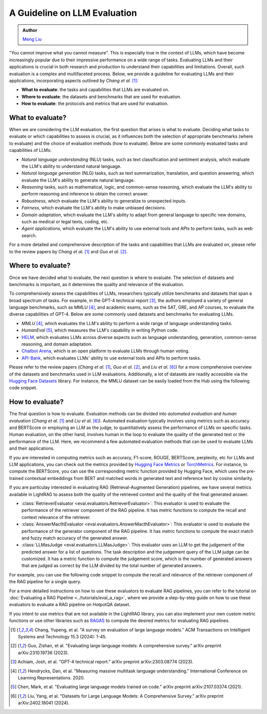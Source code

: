 A Guideline on LLM Evaluation
====================================

.. admonition:: Author
   :class: highlight

   `Meng Liu <https://github.com/mengliu1998>`_

"You cannot improve what you cannot measure". This is especially true in the context of LLMs, which have become increasingly popular due to their impressive performance on a wide range of tasks. Evaluating LLMs and their applications is crucial in both research and production to understand their capabilities and limitations.
Overall, such evaluation is a complex and multifaceted process. Below, we provide a guideline for evaluating LLMs and their applications, incorporating aspects outlined by *Chang et al.* [1]_:

* **What to evaluate**: the tasks and capabilities that LLMs are evaluated on.
* **Where to evaluate**: the datasets and benchmarks that are used for evaluation.
* **How to evaluate**: the protocols and metrics that are used for evaluation.


What to evaluate?
------------------------------------------
When we are considering the LLM evaluation, the first question that arises is what to evaluate. Deciding what tasks to evaluate or which capabilities to assess is crucial, as it influences both the selection of appropriate benchmarks (where to evaluate) and the choice of evaluation methods (how to evaluate). Below are some commonly evaluated tasks and capabilities of LLMs:

* *Natural language understanding* (NLU) tasks, such as text classification and sentiment analysis, which evaluate the LLM's ability to understand natural language.
* *Natural language generation* (NLG) tasks, such as text summarization, translation, and question answering, which evaluate the LLM's ability to generate natural language.
* *Reasoning* tasks, such as mathematical, logic, and common-sense reasoning, which evaluate the LLM's ability to perform reasoning and inference to obtain the correct answer.
* *Robustness*, which evaluate the LLM's ability to generalize to unexpected inputs.
* *Fairness*, which evaluate the LLM's ability to make unbiased decisions.
* *Domain adaptation*, which evaluate the LLM's ability to adapt from general language to specific new domains, such as medical or legal texts, coding, etc.
* *Agent applications*, which evaluate the LLM's ability to use external tools and APIs to perform tasks, such as web search.

For a more detailed and comprehensive description of the tasks and capabilities that LLMs are evaluated on, please refer to the review papers by *Chang et al.* [1]_ and *Guo et al.* [2]_.

Where to evaluate?
------------------------------------------
Once we have decided what to evaluate, the next question is where to evaluate. The selection of datasets and benchmarks is important, as it determines the quality and relevance of the evaluation.

To comprehensively assess the capabilities of LLMs, researchers typically utilize benchmarks and datasets that span a broad spectrum of tasks. For example, in the GPT-4 technical report [3]_, the authors employed a variety of general language benchmarks, such as MMLU [4]_, and academic exams, such as the SAT, GRE, and AP courses, to evaluate the diverse capabilities of GPT-4. Below are some commonly used datasets and benchmarks for evaluating LLMs.

* *MMLU* [4]_, which evaluates the LLM's ability to perform a wide range of language understanding tasks.
* *HumanEval* [5]_, which measures the LLM's capability in writing Python code.
* `HELM <https://crfm.stanford.edu/helm/>`_, which evaluates LLMs across diverse aspects such as language understanding, generation, common-sense reasoning, and domain adaptation.
* `Chatbot Arena <https://arena.lmsys.org/>`_, which is an open platform to evaluate LLMs through human voting.
* `API-Bank <https://github.com/AlibabaResearch/DAMO-ConvAI/tree/main/api-bank>`_, which evaluates LLMs' ability to use external tools and APIs to perform tasks.

Please refer to the review papers (*Chang et al.* [1]_, *Guo et al.* [2]_, and *Liu et al.* [6]_) for a more comprehensive overview of the datasets and benchmarks used in LLM evaluations. Additionally, a lot of datasets are readily accessible via the `Hugging Face Datasets <https://huggingface.co/datasets>`_ library. For instance, the MMLU dataset can be easily loaded from the Hub using the following code snippet.

.. code-block:: python
    :linenos:

    from datasets import load_dataset
    dataset = load_dataset(path="cais/mmlu", name='abstract_algebra')
    print(dataset["test"])
    # Dataset({
    # features: ['question', 'subject', 'choices', 'answer'],
    # num_rows: 100
    # })

How to evaluate?
------------------------------------------

The final question is how to evaluate. Evaluation methods can be divided into *automated evaluation* and *human evaluation* (*Chang et al.* [1]_ and *Liu et al.* [6]_). Automated evaluation typically involves using metrics such as accuracy and BERTScore or employing an LLM as the judge, to quantitatively assess the performance of LLMs on specific tasks. Human evaluation, on the other hand, involves human in the loop to evaluate the quality of the generated text or the performance of the LLM. Here, we recommend a few automated evaluation methods that can be used to evaluate LLMs and their applications.

If you are interested in computing metrics such as accuracy, F1-score, ROUGE, BERTScore, perplexity, etc for LLMs and LLM applications, you can check out the metrics provided by `Hugging Face Metrics <https://huggingface.co/metrics>`_ or `TorchMetrics <https://lightning.ai/docs/torchmetrics>`_. For instance, to compute the BERTScore, you can use the corresponding metric function provided by Hugging Face, which uses the pre-trained contextual embeddings from BERT and matched words in generated text and reference text by cosine similarity.

.. code-block:: python
    :linenos:

    from datasets import load_metric
    bertscore = load_metric("bertscore")
    generated_text = ["life is good", "aim for the stars"]
    reference_text = ["life is great", "make it to the moon"]
    results = bertscore.compute(predictions=generated_text, references=reference_text, model_type="distilbert-base-uncased")
    print(results)
    # {'precision': [0.9419728517532349, 0.7959791421890259], 'recall': [0.9419728517532349, 0.7749403119087219], 'f1': [0.9419728517532349, 0.7853187918663025], 'hashcode': 'distilbert-base-uncased_L5_no-idf_version=0.3.12(hug_trans=4.38.2)'}

If you are particulay interested in evaluating RAG (Retrieval-Augmented Generation) pipelines, we have several metrics available in LightRAG to assess both the quality of the retrieved context and the quality of the final generated answer.

- :class:`RetrieverEvaluator <eval.evaluators.RetrieverEvaluator>`: This evaluator is used to evaluate the performance of the retriever component of the RAG pipeline. It has metric functions to compute the recall and context relevance of the retriever.
- :class:`AnswerMacthEvaluator <eval.evaluators.AnswerMacthEvaluator>`: This evaluator is used to evaluate the performance of the generator component of the RAG pipeline. It has metric functions to compute the exact match and fuzzy match accuracy of the generated answer.
- :class:`LLMasJudge <eval.evaluators.LLMasJudge>`: This evaluator uses an LLM to get the judgement of the predicted answer for a list of questions. The task description and the judgement query of the LLM judge can be customized. It has a metric function to compute the judgement score, which is the number of generated answers that are judged as correct by the LLM divided by the total number of generated answers.

For example, you can use the following code snippet to compute the recall and relevance of the retriever component of the RAG pipeline for a single query.

.. code-block:: python
    :linenos:

    from eval.evaluators import RetrieverEvaluator
    retrieved_context = "Apple is founded before Google." # Retrieved context
    gt_context = ["Apple is founded in 1976.",
                  "Google is founded in 1998.",
                  "Apple is founded before Google."] # Ground truth context
    retriever_evaluator = RetrieverEvaluator() # Initialize the RetrieverEvaluator
    recall = retriever_evaluator.compute_recall_single_query(
        retrieved_context, gt_context
    ) # Compute the recall of the retriever
    relevance = retriever_evaluator.compute_context_relevance_single_query(
        retrieved_context, gt_context
    ) # Compute the relevance of the retriever
    print(f"Recall: {recall}, Relevance: {relevance}")
    # Recall: 0.3333333333333333, Relevance: 1.0

For a more detailed instructions on how to use these evaluators to evaluate RAG pipelines, you can refer to the tutorial on :doc:`Evaluating a RAG Pipeline <../tutorials/eval_a_rag>`, where we provide a step-by-step guide on how to use these evaluators to evaluate a RAG pipeline on HotpotQA dataset.

If you intent to use metrics that are not available in the LightRAG library, you can also implement your own custom metric functions or use other libraries such as `RAGAS <https://docs.ragas.io/en/stable/getstarted/index.html>`_ to compute the desired metrics for evaluating RAG pipelines.


.. [1] Chang, Yupeng, et al. "A survey on evaluation of large language models." ACM Transactions on Intelligent Systems and Technology 15.3 (2024): 1-45.
.. [2] Guo, Zishan, et al. "Evaluating large language models: A comprehensive survey." arXiv preprint arXiv:2310.19736 (2023).
.. [3] Achiam, Josh, et al. "GPT-4 technical report." arXiv preprint arXiv:2303.08774 (2023).
.. [4] Hendrycks, Dan, et al. "Measuring massive multitask language understanding." International Conference on Learning Representations. 2020.
.. [5] Chen, Mark, et al. "Evaluating large language models trained on code." arXiv preprint arXiv:2107.03374 (2021).
.. [6] Liu, Yang, et al. "Datasets for Large Language Models: A Comprehensive Survey." arXiv preprint arXiv:2402.18041 (2024).
